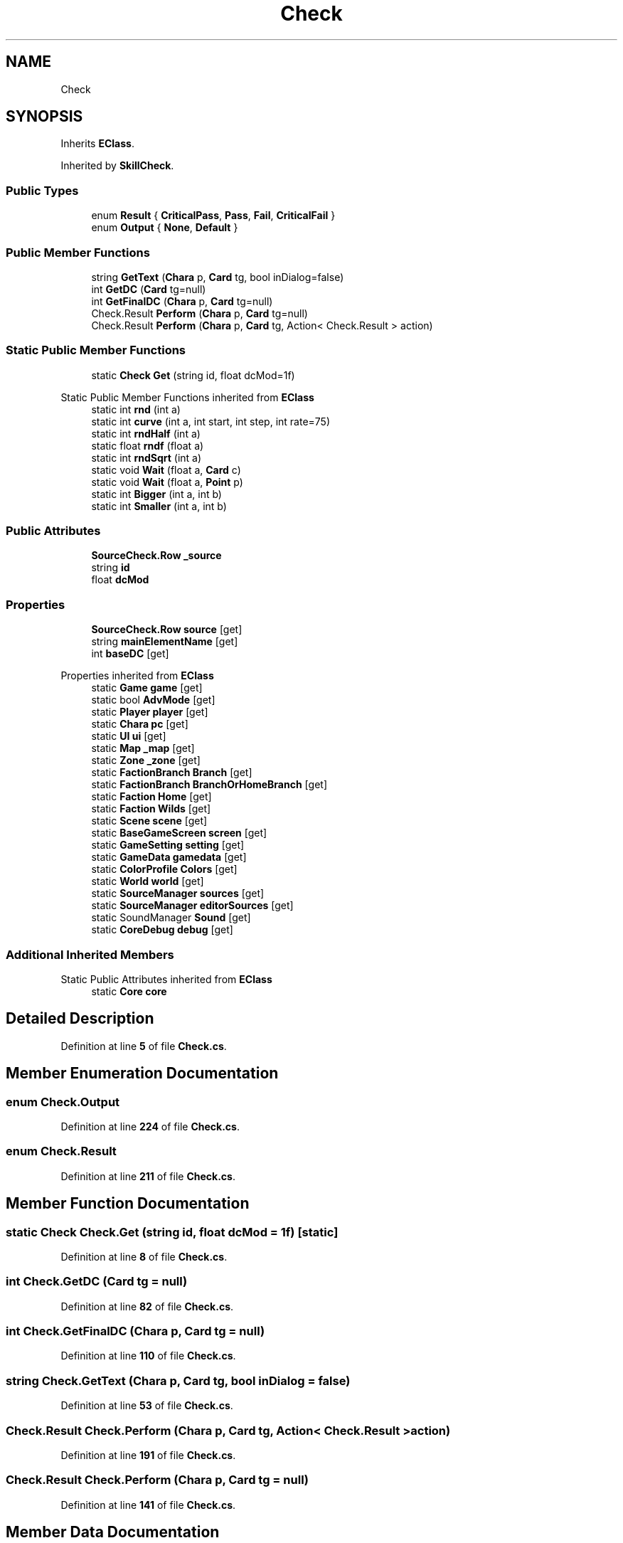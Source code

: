 .TH "Check" 3 "Elin Modding Docs Doc" \" -*- nroff -*-
.ad l
.nh
.SH NAME
Check
.SH SYNOPSIS
.br
.PP
.PP
Inherits \fBEClass\fP\&.
.PP
Inherited by \fBSkillCheck\fP\&.
.SS "Public Types"

.in +1c
.ti -1c
.RI "enum \fBResult\fP { \fBCriticalPass\fP, \fBPass\fP, \fBFail\fP, \fBCriticalFail\fP }"
.br
.ti -1c
.RI "enum \fBOutput\fP { \fBNone\fP, \fBDefault\fP }"
.br
.in -1c
.SS "Public Member Functions"

.in +1c
.ti -1c
.RI "string \fBGetText\fP (\fBChara\fP p, \fBCard\fP tg, bool inDialog=false)"
.br
.ti -1c
.RI "int \fBGetDC\fP (\fBCard\fP tg=null)"
.br
.ti -1c
.RI "int \fBGetFinalDC\fP (\fBChara\fP p, \fBCard\fP tg=null)"
.br
.ti -1c
.RI "Check\&.Result \fBPerform\fP (\fBChara\fP p, \fBCard\fP tg=null)"
.br
.ti -1c
.RI "Check\&.Result \fBPerform\fP (\fBChara\fP p, \fBCard\fP tg, Action< Check\&.Result > action)"
.br
.in -1c
.SS "Static Public Member Functions"

.in +1c
.ti -1c
.RI "static \fBCheck\fP \fBGet\fP (string id, float dcMod=1f)"
.br
.in -1c

Static Public Member Functions inherited from \fBEClass\fP
.in +1c
.ti -1c
.RI "static int \fBrnd\fP (int a)"
.br
.ti -1c
.RI "static int \fBcurve\fP (int a, int start, int step, int rate=75)"
.br
.ti -1c
.RI "static int \fBrndHalf\fP (int a)"
.br
.ti -1c
.RI "static float \fBrndf\fP (float a)"
.br
.ti -1c
.RI "static int \fBrndSqrt\fP (int a)"
.br
.ti -1c
.RI "static void \fBWait\fP (float a, \fBCard\fP c)"
.br
.ti -1c
.RI "static void \fBWait\fP (float a, \fBPoint\fP p)"
.br
.ti -1c
.RI "static int \fBBigger\fP (int a, int b)"
.br
.ti -1c
.RI "static int \fBSmaller\fP (int a, int b)"
.br
.in -1c
.SS "Public Attributes"

.in +1c
.ti -1c
.RI "\fBSourceCheck\&.Row\fP \fB_source\fP"
.br
.ti -1c
.RI "string \fBid\fP"
.br
.ti -1c
.RI "float \fBdcMod\fP"
.br
.in -1c
.SS "Properties"

.in +1c
.ti -1c
.RI "\fBSourceCheck\&.Row\fP \fBsource\fP\fR [get]\fP"
.br
.ti -1c
.RI "string \fBmainElementName\fP\fR [get]\fP"
.br
.ti -1c
.RI "int \fBbaseDC\fP\fR [get]\fP"
.br
.in -1c

Properties inherited from \fBEClass\fP
.in +1c
.ti -1c
.RI "static \fBGame\fP \fBgame\fP\fR [get]\fP"
.br
.ti -1c
.RI "static bool \fBAdvMode\fP\fR [get]\fP"
.br
.ti -1c
.RI "static \fBPlayer\fP \fBplayer\fP\fR [get]\fP"
.br
.ti -1c
.RI "static \fBChara\fP \fBpc\fP\fR [get]\fP"
.br
.ti -1c
.RI "static \fBUI\fP \fBui\fP\fR [get]\fP"
.br
.ti -1c
.RI "static \fBMap\fP \fB_map\fP\fR [get]\fP"
.br
.ti -1c
.RI "static \fBZone\fP \fB_zone\fP\fR [get]\fP"
.br
.ti -1c
.RI "static \fBFactionBranch\fP \fBBranch\fP\fR [get]\fP"
.br
.ti -1c
.RI "static \fBFactionBranch\fP \fBBranchOrHomeBranch\fP\fR [get]\fP"
.br
.ti -1c
.RI "static \fBFaction\fP \fBHome\fP\fR [get]\fP"
.br
.ti -1c
.RI "static \fBFaction\fP \fBWilds\fP\fR [get]\fP"
.br
.ti -1c
.RI "static \fBScene\fP \fBscene\fP\fR [get]\fP"
.br
.ti -1c
.RI "static \fBBaseGameScreen\fP \fBscreen\fP\fR [get]\fP"
.br
.ti -1c
.RI "static \fBGameSetting\fP \fBsetting\fP\fR [get]\fP"
.br
.ti -1c
.RI "static \fBGameData\fP \fBgamedata\fP\fR [get]\fP"
.br
.ti -1c
.RI "static \fBColorProfile\fP \fBColors\fP\fR [get]\fP"
.br
.ti -1c
.RI "static \fBWorld\fP \fBworld\fP\fR [get]\fP"
.br
.ti -1c
.RI "static \fBSourceManager\fP \fBsources\fP\fR [get]\fP"
.br
.ti -1c
.RI "static \fBSourceManager\fP \fBeditorSources\fP\fR [get]\fP"
.br
.ti -1c
.RI "static SoundManager \fBSound\fP\fR [get]\fP"
.br
.ti -1c
.RI "static \fBCoreDebug\fP \fBdebug\fP\fR [get]\fP"
.br
.in -1c
.SS "Additional Inherited Members"


Static Public Attributes inherited from \fBEClass\fP
.in +1c
.ti -1c
.RI "static \fBCore\fP \fBcore\fP"
.br
.in -1c
.SH "Detailed Description"
.PP 
Definition at line \fB5\fP of file \fBCheck\&.cs\fP\&.
.SH "Member Enumeration Documentation"
.PP 
.SS "enum Check\&.Output"

.PP
Definition at line \fB224\fP of file \fBCheck\&.cs\fP\&.
.SS "enum Check\&.Result"

.PP
Definition at line \fB211\fP of file \fBCheck\&.cs\fP\&.
.SH "Member Function Documentation"
.PP 
.SS "static \fBCheck\fP Check\&.Get (string id, float dcMod = \fR1f\fP)\fR [static]\fP"

.PP
Definition at line \fB8\fP of file \fBCheck\&.cs\fP\&.
.SS "int Check\&.GetDC (\fBCard\fP tg = \fRnull\fP)"

.PP
Definition at line \fB82\fP of file \fBCheck\&.cs\fP\&.
.SS "int Check\&.GetFinalDC (\fBChara\fP p, \fBCard\fP tg = \fRnull\fP)"

.PP
Definition at line \fB110\fP of file \fBCheck\&.cs\fP\&.
.SS "string Check\&.GetText (\fBChara\fP p, \fBCard\fP tg, bool inDialog = \fRfalse\fP)"

.PP
Definition at line \fB53\fP of file \fBCheck\&.cs\fP\&.
.SS "Check\&.Result Check\&.Perform (\fBChara\fP p, \fBCard\fP tg, Action< Check\&.Result > action)"

.PP
Definition at line \fB191\fP of file \fBCheck\&.cs\fP\&.
.SS "Check\&.Result Check\&.Perform (\fBChara\fP p, \fBCard\fP tg = \fRnull\fP)"

.PP
Definition at line \fB141\fP of file \fBCheck\&.cs\fP\&.
.SH "Member Data Documentation"
.PP 
.SS "\fBSourceCheck\&.Row\fP Check\&._source"

.PP
Definition at line \fB202\fP of file \fBCheck\&.cs\fP\&.
.SS "float Check\&.dcMod"

.PP
Definition at line \fB208\fP of file \fBCheck\&.cs\fP\&.
.SS "string Check\&.id"

.PP
Definition at line \fB205\fP of file \fBCheck\&.cs\fP\&.
.SH "Property Documentation"
.PP 
.SS "int Check\&.baseDC\fR [get]\fP"

.PP
Definition at line \fB44\fP of file \fBCheck\&.cs\fP\&.
.SS "string Check\&.mainElementName\fR [get]\fP"

.PP
Definition at line \fB34\fP of file \fBCheck\&.cs\fP\&.
.SS "\fBSourceCheck\&.Row\fP Check\&.source\fR [get]\fP"

.PP
Definition at line \fB19\fP of file \fBCheck\&.cs\fP\&.

.SH "Author"
.PP 
Generated automatically by Doxygen for Elin Modding Docs Doc from the source code\&.
